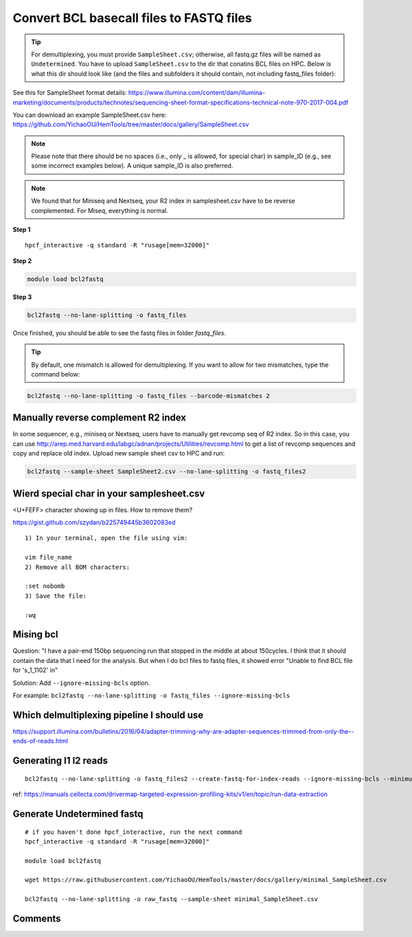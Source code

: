Convert BCL basecall files to FASTQ files
=========================================

.. tip:: For demultiplexing, you must provide ``SampleSheet.csv``; otherwise, all fastq.gz files will be named as ``Undetermined``. You have to upload ``SampleSheet.csv`` to the dir that conatins BCL files on HPC. Below is what this dir should look like (and the files and subfolders it should contain, not including fastq_files folder):

.. image:: ../../images/BCL2fastq_dir.PNG
	:align: center

See this for SampleSheet format details: https://www.illumina.com/content/dam/illumina-marketing/documents/products/technotes/sequencing-sheet-format-specifications-technical-note-970-2017-004.pdf

You can download an example SampleSheet.csv here: https://github.com/YichaoOU/HemTools/tree/master/docs/gallery/SampleSheet.csv

.. note:: Please note that there should be no spaces (i.e., only _ is allowed, for special char) in sample_ID (e.g., see some incorrect examples below). A unique sample_ID is also preferred. 


.. note:: We found that for Miniseq and Nextseq, your R2 index in samplesheet.csv have to be reverse complemented. For Miseq, everything is normal.

.. image:: ../../images/no_space_bcl2fastq.PNG
	:align: center

**Step 1**

.. highlight:: none

:: 

	hpcf_interactive -q standard -R "rusage[mem=32000]"

**Step 2**

.. code:: bash

	module load bcl2fastq

**Step 3**

.. code:: bash

	bcl2fastq --no-lane-splitting -o fastq_files

Once finished, you should be able to see the fastq files in folder `fastq_files`.

.. tip:: By default, one mismatch is allowed for demultiplexing. If you want to allow for two mismatches, type the command below:

.. code:: bash

	bcl2fastq --no-lane-splitting -o fastq_files --barcode-mismatches 2


Manually reverse complement R2 index
^^^^^^^^^^^^^^^^^^^^^^^^

In some sequencer, e.g., miniseq or Nextseq, users have to manually get revcomp seq of R2 index. So in this case, you can use http://arep.med.harvard.edu/labgc/adnan/projects/Utilities/revcomp.html to get a list of revcomp sequences and copy and replace old index. Upload new sample sheet csv to HPC and run:

.. code:: bash

	bcl2fastq --sample-sheet SampleSheet2.csv --no-lane-splitting -o fastq_files2


Wierd special char in your samplesheet.csv
^^^^^^^^^^^^^^^^^

<U+FEFF> character showing up in files. How to remove them?

https://gist.github.com/szydan/b225749445b3602083ed

::


	1) In your terminal, open the file using vim:

	vim file_name
	2) Remove all BOM characters:

	:set nobomb
	3) Save the file:

	:wq


Mising bcl
^^^^^^^^^


Question: "I have a pair-end 150bp sequencing run that stopped in the middle at about 150cycles. I think that it should contain the data that I need for the analysis. But when I do bcl files to fastq files, it showed error "Unable to find BCL file for 's_1_1102' in"

Solution: Add ``--ignore-missing-bcls`` option. 

For example: ``bcl2fastq --no-lane-splitting -o fastq_files --ignore-missing-bcls``


Which delmultiplexing pipeline I should use
^^^^^^^^^^^^^^^^^^^^^^^^^^^^^^^^^^^


https://support.illumina.com/bulletins/2016/04/adapter-trimming-why-are-adapter-sequences-trimmed-from-only-the--ends-of-reads.html


Generating I1 I2 reads
^^^^^^^^^^

::

	bcl2fastq --no-lane-splitting -o fastq_files2 --create-fastq-for-index-reads --ignore-missing-bcls --minimum-trimmed-read-length 0 --mask-short-adapter-reads 0

ref: https://manuals.cellecta.com/drivermap-targeted-expression-profiling-kits/v1/en/topic/run-data-extraction


Generate Undetermined fastq
^^^^^^^^^^^^^^^^^^^


::

	# if you haven't done hpcf_interactive, run the next command
	hpcf_interactive -q standard -R "rusage[mem=32000]"

	module load bcl2fastq

	wget https://raw.githubusercontent.com/YichaoOU/HemTools/master/docs/gallery/minimal_SampleSheet.csv

	bcl2fastq --no-lane-splitting -o raw_fastq --sample-sheet minimal_SampleSheet.csv



Comments
^^^^^^^^

.. disqus::
    :disqus_identifier: NGS_pipelines

